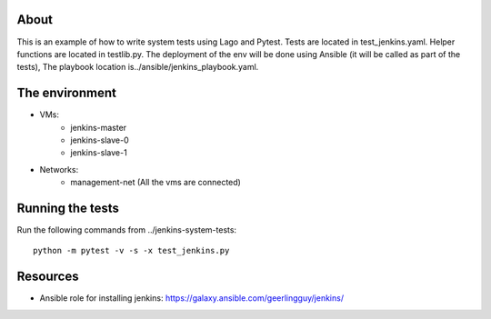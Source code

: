 About
-----
This is an example of how to write system tests using Lago and Pytest.
Tests are located in test_jenkins.yaml.
Helper functions are located in testlib.py.
The deployment of the env will be done using Ansible (it will be called as part of the tests),
The playbook location is../ansible/jenkins_playbook.yaml.


The environment
---------------
- VMs:
    - jenkins-master
    - jenkins-slave-0
    - jenkins-slave-1
- Networks:
    - management-net (All the vms are connected)

Running the tests
-----------------
Run the following commands from ../jenkins-system-tests::

    python -m pytest -v -s -x test_jenkins.py

Resources
---------

- Ansible role for installing jenkins: https://galaxy.ansible.com/geerlingguy/jenkins/
